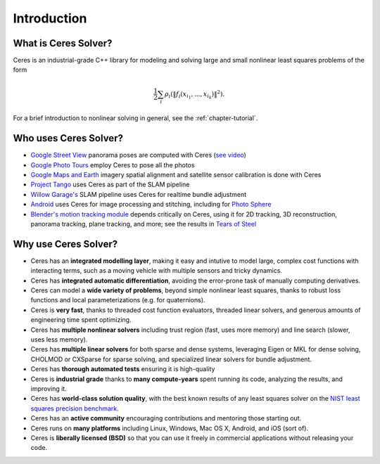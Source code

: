 .. _chapter-introduction:

============
Introduction
============

What is Ceres Solver?
---------------------
Ceres is an industrial-grade C++ library for modeling and solving large and
small nonlinear least squares problems of the form

.. math:: \frac{1}{2}\sum_{i} \rho_i\left(\left\|f_i\left(x_{i_1}, ... ,x_{i_k}\right)\right\|^2\right).

For a brief introduction to nonlinear solving in general, see the
:ref:`chapter-tutorial`.

Who uses Ceres Solver?
----------------------

* `Google Street View`_ panorama poses are computed with Ceres (`see video`_)
* `Google Photo Tours`_ employ Ceres to pose all the photos
* `Google Maps and Earth`_ imagery spatial alignment and satellite sensor calibration is done with Ceres
* `Project Tango`_ uses Ceres as part of the SLAM pipeline
* `Willow Garage's`_ SLAM pipeline uses Ceres for realtime bundle adjustment
* `Android`_ uses Ceres for image processing and stitching, including for `Photo Sphere`_
* `Blender's`_ `motion tracking module`_ depends critically on Ceres, using it
  for 2D tracking, 3D reconstruction, panorama tracking, plane tracking, and
  more; see the results in `Tears of Steel`_

.. _Google Street View: http://www.google.com/maps/about/behind-the-scenes/streetview/
.. _see video: https://www.youtube.com/watch?v=z00ORu4bU-A
.. _Google Photo Tours: http://googlesystem.blogspot.com/2012/04/photo-tours-in-google-maps.html
.. _Google Maps and Earth: http://www.google.com/earth/
.. _Project Tango: https://www.google.com/atap/projecttango/
.. _Willow Garage's: https://www.willowgarage.com/blog/2013/08/09/enabling-robots-see-better-through-improved-camera-calibration
.. _Android: https://android.googlesource.com/platform/external/ceres-solver/
.. _Photo Sphere: http://www.google.com/maps/about/contribute/photosphere/
.. _Blender's: http://blender.org
.. _motion tracking module: http://wiki.blender.org/index.php/Doc:2.6/Manual/Motion_Tracking
.. _Tears of Steel: http://mango.blender.org/

Why use Ceres Solver?
---------------------
* Ceres has an **integrated modelling layer**, making it easy and intutive to
  model large, complex cost functions with interacting terms, such as a moving
  vehicle with multiple sensors and tricky dynamics.
* Ceres has **integrated automatic differentiation**, avoiding the error-prone
  task of manually computing derivatives.
* Ceres can model a **wide variety of problems**, beyond simple nonlinear least
  squares, thanks to robust loss functions and local parameterizations (e.g.
  for quaternions).
* Ceres is **very fast**, thanks to threaded cost function evaluators, threaded linear
  solvers, and generous amounts of engineering time spent optimizing.
* Ceres has **multiple nonlinear solvers** including trust region (fast, uses
  more memory) and line search (slower, uses less memory).
* Ceres has **multiple linear solvers** for both sparse and dense systems,
  leveraging Eigen or MKL for dense solving, CHOLMOD or CXSparse for sparse
  solving, and specialized linear solvers for bundle adjustment.
* Ceres has **thorough automated tests** ensuring it is high-quality
* Ceres is **industrial grade** thanks to **many compute-years** spent
  running its code, analyzing the results, and improving it.
* Ceres has **world-class solution quality**, with the best known results of
  any least squares solver on the `NIST least squares precision benchmark`_.
* Ceres has an **active community** encouraging contributions and mentoring
  those starting out.
* Ceres runs on **many platforms** including Linux, Windows, Mac OS X, Android, and
  iOS (sort of).
* Ceres is **liberally licensed (BSD)** so that you can use it freely in
  commercial applications without releasing your code.

.. _NIST least squares precision benchmark: https://groups.google.com/forum/#!topic/ceres-solver/UcicgMPgbXw
